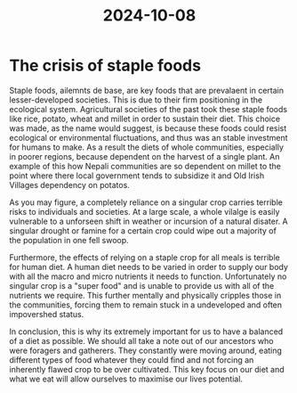 :PROPERTIES:
:ID:       722ef026-d9f8-4812-ad06-79d297151283
:END:
#+title: 2024-10-08
*  The crisis of staple foods
Staple foods, ailemnts de base, are key foods that are prevalaent in certain lesser-developed societies. This is due to their firm positioning in the ecological system. Agricultural societies of the past took these staple foods like rice, potato, wheat and millet in order to sustain their diet. This choice was made, as the name would suggest, is because these foods could resist ecological or environmental fluctuations, and thus was an stable investment for humans to make. As a result the diets of whole communities, especially in poorer regions, because dependent on the harvest of a single plant. An example of this how Nepali communities are so dependent on millet to the point where there local government tends to subsidize it and Old Irish Villages dependency on potatos.

As you may figure, a completely reliance on a singular crop carries terrible risks to individuals and societies. At a large scale, a whole vilalge is easily vulnerable to a unforseen shift in weather or incursion of a natural disater. A singular drought or famine for a certain crop could wipe out a majority of the population in one fell swoop.

Furthermore, the effects of relying on a staple crop for all meals is terrible for human diet. A human diet needs to be varied in order to supply our body with all the macro and micro nutrients it needs to function. Unfortunately no singular crop is a "super food" and is unable to provide us with all of the nutrients we require. This further mentally and physically cripples those in the communities, forcing them to remain stuck in a undeveloped and often impovershed status.

In conclusion, this is why its extremely important for us to have a balanced of a diet as possible. We should all take a note out of our ancestors who were foragers and gatherers. They constantly were moving around, eating different types of food whatever they could find and not forcing an inherently flawed crop to be over cultivated. This key focus on our diet and what we eat will allow ourselves to maximise our lives potential.
